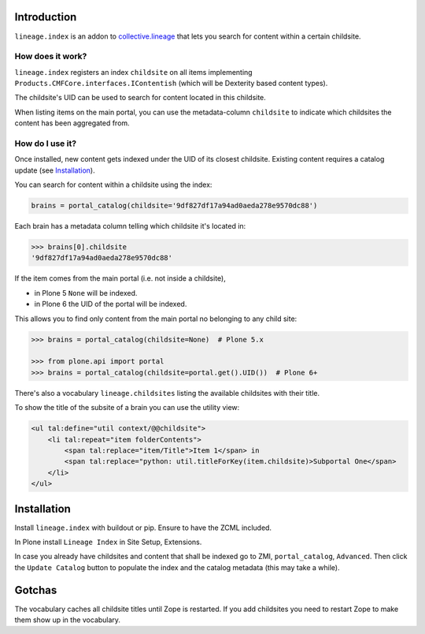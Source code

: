 Introduction
============

``lineage.index`` is an addon to `collective.lineage <http://plone.org/products/collective-lineage/>`_ that lets you search for content within a certain childsite.


How does it work?
-----------------

``lineage.index`` registers an index ``childsite`` on all items implementing ``Products.CMFCore.interfaces.IContentish`` (which will be Dexterity based content types).

The childsite's UID can be used to search for content located in this childsite.

When listing items on the main portal, you can use the metadata-column ``childsite`` to indicate which childsites the content has been aggregated from.


How do I use it?
----------------

Once installed, new content gets indexed under the UID of its closest childsite.
Existing content requires a catalog update (see `Installation`_).

You can search for content within a childsite using the index:

.. code-block:: python

    brains = portal_catalog(childsite='9df827df17a94ad0aeda278e9570dc88')

Each brain has a metadata column telling which childsite it's located in:

.. code-block:: python

    >>> brains[0].childsite
    '9df827df17a94ad0aeda278e9570dc88'

If the item comes from the main portal (i.e. not inside a childsite),

- in Plone 5 ``None`` will be indexed.
- in Plone 6 the UID of the portal will be indexed.

This allows you to find only content from the main portal no belonging to any child site:

.. code-block:: python

    >>> brains = portal_catalog(childsite=None)  # Plone 5.x

    >>> from plone.api import portal
    >>> brains = portal_catalog(childsite=portal.get().UID())  # Plone 6+

There's also a vocabulary ``lineage.childsites`` listing the available childsites with their title.

To show the title of the subsite of a brain you can use the utility view:

.. code-block:: html

    <ul tal:define="util context/@@childsite">
        <li tal:repeat="item folderContents">
            <span tal:replace="item/Title">Item 1</span> in
            <span tal:replace="python: util.titleForKey(item.childsite)>Subportal One</span>
        </li>
    </ul>

Installation
============

Install ``lineage.index`` with buildout or pip.
Ensure to have the ZCML included.

In Plone install ``Lineage Index`` in Site Setup, Extensions.

In case you already have childsites and content that shall be indexed go to ZMI, ``portal_catalog``, ``Advanced``.
Then click the ``Update Catalog`` button to populate the index and the catalog metadata (this may take a while).

Gotchas
=======

The vocabulary caches all childsite titles until Zope is restarted.
If you add childsites you need to restart Zope to make them show up in the vocabulary.
